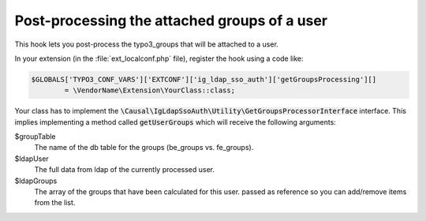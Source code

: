 ﻿.. _development-getgroupsprocessing:

Post-processing the attached groups of a user
================================================

This hook lets you post-process the typo3_groups that will be attached to a
user.

In your extension (in the :file:`ext_localconf.php` file), register the hook
using a code like:

.. code-block:: php

	$GLOBALS['TYPO3_CONF_VARS']['EXTCONF']['ig_ldap_sso_auth']['getGroupsProcessing'][]
		= \VendorName\Extension\YourClass::class;

Your class has to implement the
:code:`\Causal\IgLdapSsoAuth\Utility\GetGroupsProcessorInterface` interface.
This implies implementing a method called :code:`getUserGroups` which will
receive the following arguments:

$groupTable
	The name of the db table for the groups (be_groups vs. fe_groups).

$ldapUser
	The full data from ldap of the currently processed user.

$ldapGroups
	The array of the groups that have been calculated for this user. passed as
	reference so you can add/remove items from the list.

.. info::

   This hook is deprecated since version 4.1. You should migrate your code by
   listening to the PSR-14 events `AfterComputeUserGroupsEvent` instead.

